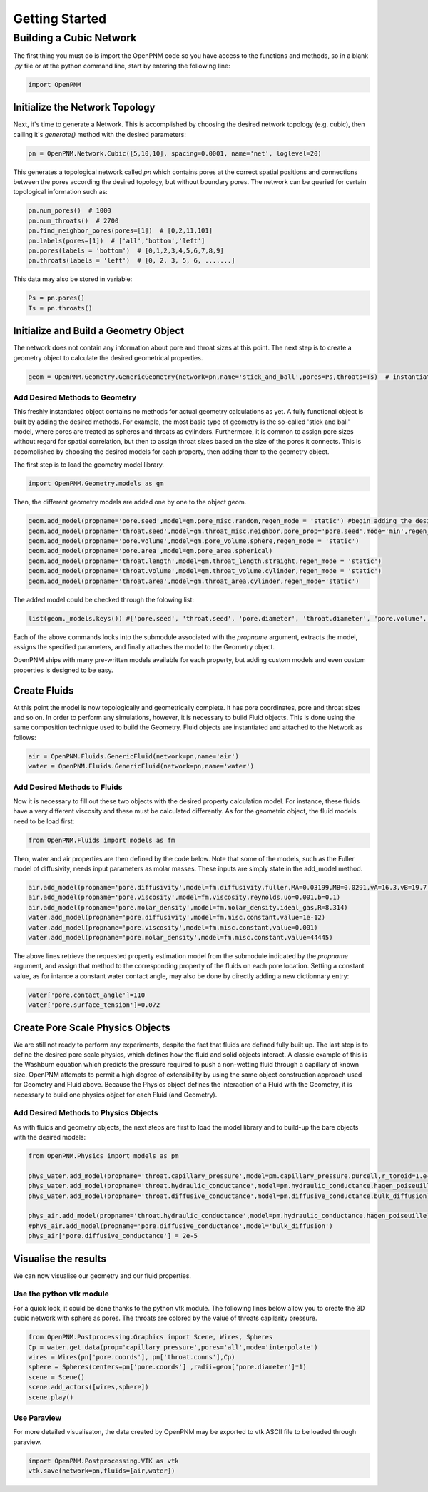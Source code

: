 .. _tutorial:

###############################################################################
Getting Started
###############################################################################

===============================================================================
Building a Cubic Network
===============================================================================

The first thing you must do is import the OpenPNM code so you have access to the functions and methods, so in a blank *.py* file or at the python command line, start by entering the following line:

.. code-block:: python
    
    	import OpenPNM
   
+++++++++++++++++++++++++++++++++++++++++++++++++++++++++++++++++++++++++++++++
Initialize the Network Topology
+++++++++++++++++++++++++++++++++++++++++++++++++++++++++++++++++++++++++++++++

Next, it's time to generate a Network.  This is accomplished by choosing the desired network topology (e.g. cubic), then calling it's `generate()` method with the desired parameters:

.. code-block:: python

	pn = OpenPNM.Network.Cubic([5,10,10], spacing=0.0001, name='net', loglevel=20)

This generates a topological network called *pn* which contains pores at the correct spatial positions and connections between the pores according the desired topology, but without boundary pores.  The network can be queried for certain topological information such as:

.. code-block:: python

	pn.num_pores()  # 1000
	pn.num_throats()  # 2700
	pn.find_neighbor_pores(pores=[1])  # [0,2,11,101]
	pn.labels(pores=[1])  # ['all','bottom','left']
	pn.pores(labels = 'bottom')  # [0,1,2,3,4,5,6,7,8,9]
	pn.throats(labels = 'left')  # [0, 2, 3, 5, 6, .......]

This data may also be stored in variable:

.. code-block:: python

	Ps = pn.pores()
	Ts = pn.throats()

+++++++++++++++++++++++++++++++++++++++++++++++++++++++++++++++++++++++++++++++
Initialize and Build a Geometry Object
+++++++++++++++++++++++++++++++++++++++++++++++++++++++++++++++++++++++++++++++

The network does not contain any information about pore and throat sizes at this point.  The next step is to create a geometry object to calculate the desired geometrical properties.  

.. code-block:: python

	geom = OpenPNM.Geometry.GenericGeometry(network=pn,name='stick_and_ball',pores=Ps,throats=Ts)  # instantiate geometry object
	
-------------------------------------------------------------------------------
Add Desired Methods to Geometry
-------------------------------------------------------------------------------
	
This freshly instantiated object contains no methods for actual geometry calculations as yet.  A fully functional object is built by adding the desired methods.  For example, the most basic type of geometry is the so-called 'stick and ball' model, where pores are treated as spheres and throats as cylinders.  Furthermore, it is common to assign pore sizes without regard for spatial correlation, but then to assign throat sizes based on the size of the pores it connects.  This is accomplished by choosing the desired models for each property, then adding them to the geometry object.  

The first step is to load the geometry model library.

.. code-block:: python

	import OpenPNM.Geometry.models as gm

Then, the different geometry models are added one by one to the object geom.

.. code-block:: python

	geom.add_model(propname='pore.seed',model=gm.pore_misc.random,regen_mode = 'static') #begin adding the desired methods to 'geom'
	geom.add_model(propname='throat.seed',model=gm.throat_misc.neighbor,pore_prop='pore.seed',mode='min',regen_mode = 'static')
	geom.add_model(propname='pore.volume',model=gm.pore_volume.sphere,regen_mode = 'static')
	geom.add_model(propname='pore.area',model=gm.pore_area.spherical)
	geom.add_model(propname='throat.length',model=gm.throat_length.straight,regen_mode = 'static')
	geom.add_model(propname='throat.volume',model=gm.throat_volume.cylinder,regen_mode = 'static')
	geom.add_model(propname='throat.area',model=gm.throat_area.cylinder,regen_mode='static')

The added model could be checked through the folowing list:

.. code-block:: python

	list(geom._models.keys()) #['pore.seed', 'throat.seed', 'pore.diameter', 'throat.diameter', 'pore.volume', 'pore.area', 'throat.length', 'throat.volume', 'throat.area']

	
	
Each of the above commands looks into the submodule associated with the `propname` argument, extracts the model, assigns the specified parameters, and finally attaches the model to the Geometry object.  

OpenPNM ships with many pre-written models available for each property, but adding custom models and even custom properties is designed to be easy.  

+++++++++++++++++++++++++++++++++++++++++++++++++++++++++++++++++++++++++++++++
Create Fluids
+++++++++++++++++++++++++++++++++++++++++++++++++++++++++++++++++++++++++++++++

At this point the model is now topologically and geometrically complete.  It has pore coordinates, pore and throat sizes and so on.  In order to perform any simulations, however, it is necessary to build Fluid objects.  This is done using the same composition technique used to build the Geometry.  Fluid objects are instantiated and attached to the Network as follows:

.. code-block:: python

	air = OpenPNM.Fluids.GenericFluid(network=pn,name='air')
	water = OpenPNM.Fluids.GenericFluid(network=pn,name='water')
	
-------------------------------------------------------------------------------
Add Desired Methods to Fluids
-------------------------------------------------------------------------------
	
Now it is necessary to fill out these two objects with the desired property calculation model.  For instance, these fluids have a very different viscosity and these must be calculated differently.  
As for the geometric object, the fluid models need to be load first:

.. code-block:: python

	from OpenPNM.Fluids import models as fm

Then, water and air properties are then defined by the code below. Note that some of the models, such as the Fuller model of diffusivity, needs input parameters as molar masses. These inputs are simply state in the add_model method.

.. code-block:: python

	air.add_model(propname='pore.diffusivity',model=fm.diffusivity.fuller,MA=0.03199,MB=0.0291,vA=16.3,vB=19.7)
    	air.add_model(propname='pore.viscosity',model=fm.viscosity.reynolds,uo=0.001,b=0.1)
	air.add_model(propname='pore.molar_density',model=fm.molar_density.ideal_gas,R=8.314)
	water.add_model(propname='pore.diffusivity',model=fm.misc.constant,value=1e-12)
	water.add_model(propname='pore.viscosity',model=fm.misc.constant,value=0.001)
	water.add_model(propname='pore.molar_density',model=fm.misc.constant,value=44445)


	
The above lines retrieve the requested property estimation model from the submodule indicated by the `propname` argument, and assign that method to the corresponding property of the fluids on each pore location.  Setting a constant value, as for intance a constant water contact angle, may also be done by directly adding a new dictionnary entry:

.. code-block:: python

	water['pore.contact_angle']=110
	water['pore.surface_tension']=0.072



+++++++++++++++++++++++++++++++++++++++++++++++++++++++++++++++++++++++++++++++
Create Pore Scale Physics Objects
+++++++++++++++++++++++++++++++++++++++++++++++++++++++++++++++++++++++++++++++

We are still not ready to perform any experiments, despite the fact that fluids are defined fully built up.  The last step is to define the desired pore scale physics, which defines how the fluid and solid objects interact.  A classic example of this is the Washburn equation which predicts the pressure required to push a non-wetting fluid through a capillary of known size.  OpenPNM attempts to permit a high degree of extensibility by using the same object construction approach used for Geometry and Fluid above.  Because the Physics object defines the interaction of a Fluid with the Geometry, it is necessary to build one physics object for each Fluid (and Geometry).  

.. code-block:: python
	phys_water = OpenPNM.Physics.GenericPhysics(network=pn,fluid=water,name='standard_water_physics',pores=Ps,throats=Ts)
	phys_air = OpenPNM.Physics.GenericPhysics(network=pn,fluid=air,name='standard_air_physics',pores=Ps,throats=Ts)

-------------------------------------------------------------------------------
Add Desired Methods to Physics Objects
-------------------------------------------------------------------------------
	
As with fluids and geometry objects, the next steps are first to load the model library and to build-up the bare objects with the desired models:

.. code-block:: python

	from OpenPNM.Physics import models as pm

	phys_water.add_model(propname='throat.capillary_pressure',model=pm.capillary_pressure.purcell,r_toroid=1.e-5)
	phys_water.add_model(propname='throat.hydraulic_conductance',model=pm.hydraulic_conductance.hagen_poiseuille)
	phys_water.add_model(propname='throat.diffusive_conductance',model=pm.diffusive_conductance.bulk_diffusion)

	phys_air.add_model(propname='throat.hydraulic_conductance',model=pm.hydraulic_conductance.hagen_poiseuille) 
	#phys_air.add_model(propname='pore.diffusive_conductance',model='bulk_diffusion')
	phys_air['pore.diffusive_conductance'] = 2e-5
	




+++++++++++++++++++++++++++++++++++++++++++++++++++++++++++++++++++++++++++++++
Visualise the results
+++++++++++++++++++++++++++++++++++++++++++++++++++++++++++++++++++++++++++++++

We can now visualise our geometry and our fluid properties. 



-------------------------------------------------------------------------------
Use the python vtk module
-------------------------------------------------------------------------------

For a quick look, it could be done thanks to the python vtk module. The following lines below allow you to create the 3D cubic network with sphere as pores. The throats are colored by the value of throats capilarity pressure.



.. code-block:: python

	from OpenPNM.Postprocessing.Graphics import Scene, Wires, Spheres
	Cp = water.get_data(prop='capillary_pressure',pores='all',mode='interpolate')
	wires = Wires(pn['pore.coords'], pn['throat.conns'],Cp)
	sphere = Spheres(centers=pn['pore.coords'] ,radii=geom['pore.diameter']*1)  
	scene = Scene()    
	scene.add_actors([wires,sphere])
	scene.play()


-------------------------------------------------------------------------------
Use Paraview
-------------------------------------------------------------------------------
For more detailed visualisaton, the data created by OpenPNM may be exported to vtk ASCII file to be loaded through paraview.

.. code-block:: python

	import OpenPNM.Postprocessing.VTK as vtk
	vtk.save(network=pn,fluids=[air,water])